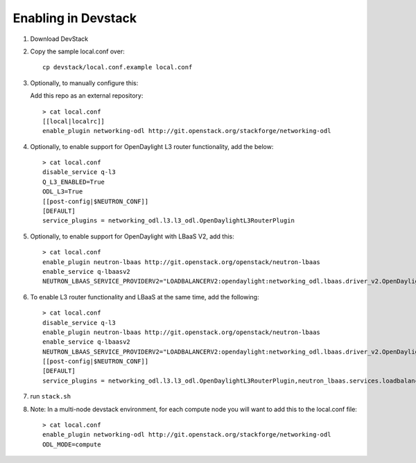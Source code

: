======================
 Enabling in Devstack
======================

1. Download DevStack

2. Copy the sample local.conf over::

     cp devstack/local.conf.example local.conf

3. Optionally, to manually configure this:

   Add this repo as an external repository::

     > cat local.conf
     [[local|localrc]]
     enable_plugin networking-odl http://git.openstack.org/stackforge/networking-odl

4. Optionally, to enable support for OpenDaylight L3 router functionality, add the
   below::

     > cat local.conf
     disable_service q-l3
     Q_L3_ENABLED=True
     ODL_L3=True
     [[post-config|$NEUTRON_CONF]]
     [DEFAULT]
     service_plugins = networking_odl.l3.l3_odl.OpenDaylightL3RouterPlugin

5. Optionally, to enable support for OpenDaylight with LBaaS V2, add this::

     > cat local.conf
     enable_plugin neutron-lbaas http://git.openstack.org/openstack/neutron-lbaas
     enable_service q-lbaasv2
     NEUTRON_LBAAS_SERVICE_PROVIDERV2="LOADBALANCERV2:opendaylight:networking_odl.lbaas.driver_v2.OpenDaylightLbaasDriverV2:default"

6. To enable L3 router functionality and LBaaS at the same time, add the following::

     > cat local.conf
     disable_service q-l3
     enable_plugin neutron-lbaas http://git.openstack.org/openstack/neutron-lbaas
     enable_service q-lbaasv2
     NEUTRON_LBAAS_SERVICE_PROVIDERV2="LOADBALANCERV2:opendaylight:networking_odl.lbaas.driver_v2.OpenDaylightLbaasDriverV2:default"
     [[post-config|$NEUTRON_CONF]]
     [DEFAULT]
     service_plugins = networking_odl.l3.l3_odl.OpenDaylightL3RouterPlugin,neutron_lbaas.services.loadbalancer.plugin.LoadBalancerPluginv2

7. run ``stack.sh``

8. Note: In a multi-node devstack environment, for each compute node you will want to add this
   to the local.conf file::

     > cat local.conf
     enable_plugin networking-odl http://git.openstack.org/stackforge/networking-odl
     ODL_MODE=compute
